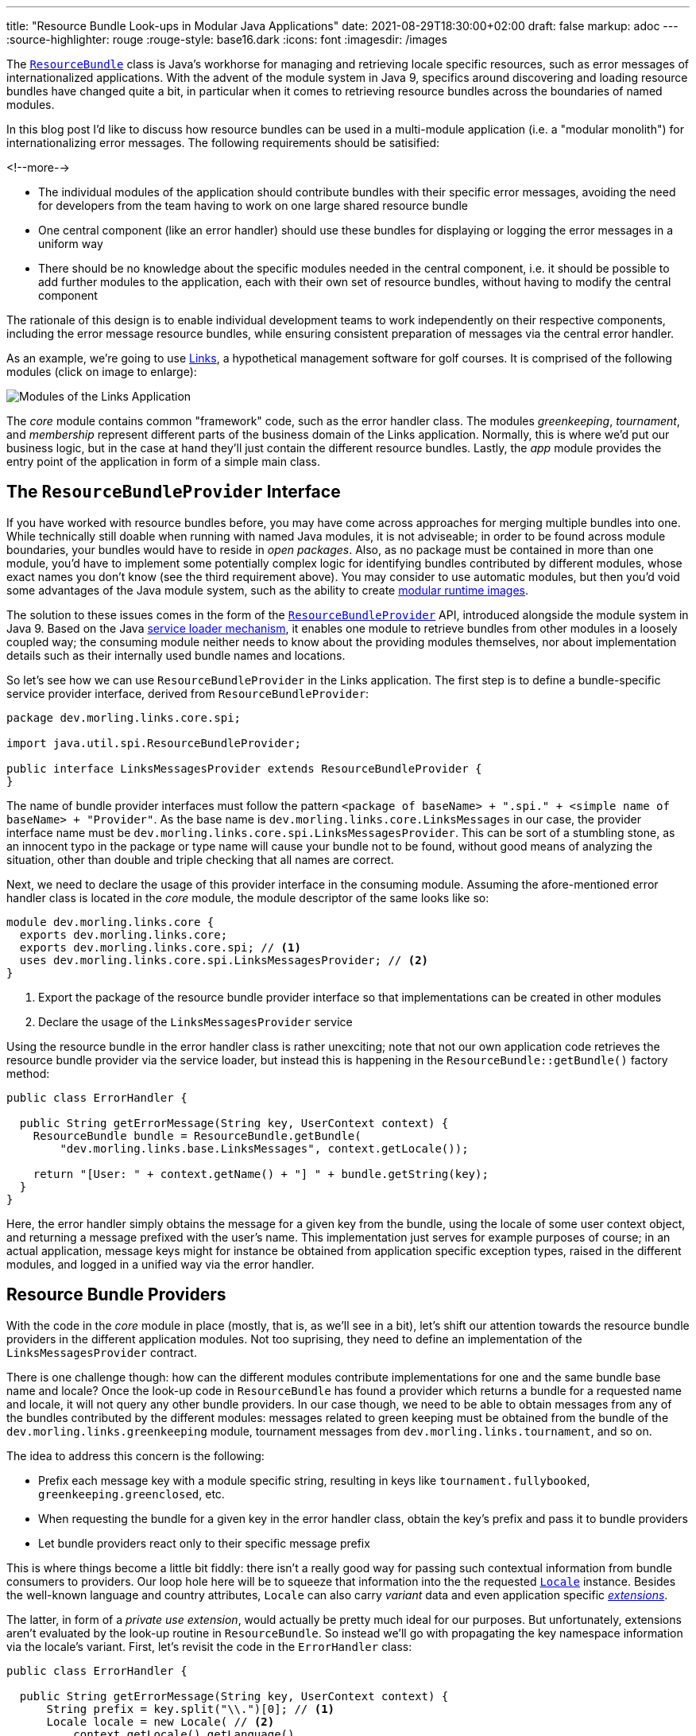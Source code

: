 ---
title: "Resource Bundle Look-ups in Modular Java Applications"
date: 2021-08-29T18:30:00+02:00
draft: false
markup: adoc
---
:source-highlighter: rouge
:rouge-style: base16.dark
:icons: font
:imagesdir: /images
ifdef::env-github[]
:imagesdir: ../../static/images
endif::[]

The https://docs.oracle.com/en/java/javase/11/docs/api/java.base/java/util/ResourceBundle.html[`ResourceBundle`] class is Java's workhorse for managing and retrieving locale specific resources,
such as error messages of internationalized applications.
With the advent of the module system in Java 9, specifics around discovering and loading resource bundles have changed quite a bit, in particular when it comes to retrieving resource bundles across the boundaries of named modules.

In this blog post I'd like to discuss how resource bundles can be used in a multi-module application
(i.e. a "modular monolith") for internationalizing error messages.
The following requirements should be satisified:

<!--more-->

* The individual modules of the application should contribute bundles with their specific error messages,
avoiding the need for developers from the team having to work on one large shared resource bundle
* One central component (like an error handler) should use these bundles for displaying or logging the error messages in a uniform way
* There should be no knowledge about the specific modules needed in the central component,
i.e. it should be possible to add further modules to the application,
each with their own set of resource bundles, without having to modify the central component

The rationale of this design is to enable individual development teams to work independently on their respective components,
including the error message resource bundles,
while ensuring consistent preparation of messages via the central error handler.

As an example, we're going to use https://github.com/gunnarmorling/modular-resource-bundles[Links], a hypothetical management software for golf courses.
It is comprised of the following modules (click on image to enlarge):

image::links-architecture.png[Modules of the Links Application]

The _core_ module contains common "framework" code, such as the error handler class.
The modules _greenkeeping_, _tournament_, and _membership_ represent different parts of the business domain of the Links application.
Normally, this is where we'd put our business logic, but in the case at hand they'll just contain the different resource bundles.
Lastly, the _app_ module provides the entry point of the application in form of a simple main class.

== The `ResourceBundleProvider` Interface

If you have worked with resource bundles before, you may have come across approaches for merging multiple bundles into one.
While technically still doable when running with named Java modules, it is not adviseable;
in order to be found across module boundaries, your bundles would have to reside in _open packages_.
Also, as no package must be contained in more than one module,
you'd have to implement some potentially complex logic for identifying bundles contributed by different modules,
whose exact names you don't know (see the third requirement above).
You may consider to use automatic modules, but then you'd void some advantages of the Java module system,
such as the ability to create link:/blog/smaller-faster-starting-container-images-with-jlink-and-appcds/[modular runtime images].

The solution to these issues comes in the form of the https://docs.oracle.com/en/java/javase/11/docs/api/java.base/java/util/spi/ResourceBundleProvider.html[`ResourceBundleProvider`] API,
introduced alongside the module system in Java 9.
Based on the Java https://www.infoq.com/articles/java11-aware-service-module/[service loader mechanism],
it enables one module to retrieve bundles from other modules in a loosely coupled way;
the consuming module neither needs to know about the providing modules themselves,
nor about implementation details such as their internally used bundle names and locations.

So let's see how we can use `ResourceBundleProvider` in the Links application.
The first step is to define a bundle-specific service provider interface, derived from `ResourceBundleProvider`:

[source,java,linenums=true]
----
package dev.morling.links.core.spi;

import java.util.spi.ResourceBundleProvider;

public interface LinksMessagesProvider extends ResourceBundleProvider {
}
----

The name of bundle provider interfaces must follow the pattern `<package of baseName> + ".spi." + <simple name of baseName> + "Provider"`.
As the base name is `dev.morling.links.core.LinksMessages` in our case, the provider interface name must be `dev.morling.links.core.spi.LinksMessagesProvider`.
This can be sort of a stumbling stone, as an innocent typo in the package or type name will cause your bundle not to be found,
without good means of analyzing the situation, other than double and triple checking that all names are correct.

Next, we need to declare the usage of this provider interface in the consuming module.
Assuming the afore-mentioned error handler class is located in the _core_ module,
the module descriptor of the same looks like so:

[source,java,linenums=true]
----
module dev.morling.links.core {
  exports dev.morling.links.core;
  exports dev.morling.links.core.spi; // <1>
  uses dev.morling.links.core.spi.LinksMessagesProvider; // <2>
}
----
<1> Export the package of the resource bundle provider interface so that implementations can be created in other modules
<2> Declare the usage of the `LinksMessagesProvider` service

Using the resource bundle in the error handler class is rather unexciting;
note that not our own application code retrieves the resource bundle provider via the service loader,
but instead this is happening in the `ResourceBundle::getBundle()` factory method:

[source,java,linenums=true]
----
public class ErrorHandler {

  public String getErrorMessage(String key, UserContext context) {
    ResourceBundle bundle = ResourceBundle.getBundle(
        "dev.morling.links.base.LinksMessages", context.getLocale());

    return "[User: " + context.getName() + "] " + bundle.getString(key);
  }
}
----

Here, the error handler simply obtains the message for a given key from the bundle,
using the locale of some user context object, and returning a message prefixed with the user's name.
This implementation just serves for example purposes of course;
in an actual application, message keys might for instance be obtained from application specific exception types,
raised in the different modules, and logged in a unified way via the error handler.

== Resource Bundle Providers

With the code in the _core_ module in place
(mostly, that is, as we'll see in a bit),
let's shift our attention towards the resource bundle providers in the different application modules.
Not too suprising, they need to define an implementation of the `LinksMessagesProvider` contract.

There is one challenge though:
how can the different modules contribute implementations for one and the same bundle base name and locale?
Once the look-up code in `ResourceBundle` has found a provider which returns a bundle for a requested name and locale,
it will not query any other bundle providers.
In our case though, we need to be able to obtain messages from any of the bundles contributed by the different modules:
messages related to green keeping must be obtained from the bundle of the `dev.morling.links.greenkeeping` module,
tournament messages from `dev.morling.links.tournament`, and so on.

The idea to address this concern is the following:

* Prefix each message key with a module specific string, resulting in keys like `tournament.fullybooked`, `greenkeeping.greenclosed`, etc.
* When requesting the bundle for a given key in the error handler class, obtain the key's prefix and pass it to bundle providers
* Let bundle providers react only to their specific message prefix

This is where things become a little bit fiddly:
there isn't a really good way for passing such contextual information from bundle consumers to providers.
Our loop hole here will be to squeeze that information into the the requested https://docs.oracle.com/en/java/javase/11/docs/api/java.base/java/util/Locale.html[`Locale`] instance.
Besides the well-known language and country attributes, `Locale` can also carry _variant_ data and even application specific https://docs.oracle.com/javase/tutorial/i18n/locale/extensions.html[_extensions_].

The latter, in form of a _private use extension_, would actually be pretty much ideal for our purposes.
But unfortunately, extensions aren't evaluated by the look-up routine in `ResourceBundle`.
So instead we'll go with propagating the key namespace information via the locale's variant.
First, let's revisit the code in the `ErrorHandler` class:

[source,java,linenums=true]
----
public class ErrorHandler {

  public String getErrorMessage(String key, UserContext context) {
      String prefix = key.split("\\.")[0]; // <1>
      Locale locale = new Locale( // <2>
          context.getLocale().getLanguage(),
          context.getLocale().getCountry(),
          prefix
      );
      
      ResourceBundle bundle = ResourceBundle.getBundle(
          "dev.morling.links.core.LinksMessages", locale); // <3>

      return "[User: " + context.getName() + "] " +
          bundle.getString(key); // <4>
  }
}
----
<1> Extract the key prefix, e.g. "greenkeeping"
<2> Construct a new `Locale`, using the language and country information from the current user's locale and the key prefix as variant
<3> Retrieve the bundle using the adjusted locale
<4> Prepare the error message

Based on this approach, the resource bundle provider implementation in the _greenkeeping_ module looks like so:

[source,java,linenums=true]
----
public class GreenKeepingMessagesProvider extends
    AbstractResourceBundleProvider implements LinksMessagesProvider {

  @Override
  public ResourceBundle getBundle(String baseName, Locale locale) {
    if (locale.getVariant().equals("greenkeeping")) { // <1>
      baseName = baseName.replace("core.LinksMessages",
          "greenkeeping.internal.LinksMessages"); // <2>
      locale = new Locale(locale.getLanguage(), locale.getCountry()); // <3>

      return super.getBundle(baseName), locale);
    }

    return null; // <4>
  }
}
----
<1> This provider only should return a bundle for "greenkeeping" messages
<2> Retrieve the bundle, adjusting the name (see below)
<3> Create a `Locale` without the variant
<4> Let other providers kick in for messages unrelated to green-keeping

The adjustment of the bundle name deserves some more explanation.
The module system forbids so-called "split packages",
i.e. packages of the same name in several modules of an application.
That's why we cannot have a bundle named `dev.morling.links.core.LinksMessages` in multiple modules,
even if the package `dev.morling.links.core` isn't exported by any of them.
So each module must have its bundles in a specific package, and the bundle provider has to adjust the name accordingly,
e.g. into `dev.morling.links.greenkeeping.internal.LinksMessages` in the `greenkeeping` module.

As with the service consumer,
the service provider also must be declared in the module's descriptor:

[source,java,linenums=true]
----
module dev.morling.links.greenkeeping {
  requires dev.morling.links.core;
  provides dev.morling.links.core.spi.LinksMessagesProvider
      with dev.morling.links.greenkeeping.internal. ↩
          GreenKeepingMessagesProvider;
}
----

Note how the package of the provider and the bundle isn't exported or opened,
solely being exposed via the service loader mechanism.
For the sake of completeness, here are two resource bundle files from the `greenkeeping` module,
one for English, and one for German:

[source,linenums=true]
----
greenkeeping.greenclosed=Green closed due to mowing
----

[source,linenums=true]
----
greenkeeping.greenclosed=Grün wegen Pflegearbeiten gesperrt
----

Lastly, some test for the `ErrorHandler` class, making sure it works as expected:

[source,java,linenums=true]
----
ErrorHandler errorHandler = new ErrorHandler();

String message = errorHandler.getErrorMessage("greenkeeping.greenclosed",
    new UserContext("Bob", Locale.US));
assert message.equals("[User: Bob] Green closed due to mowing");

message = errorHandler.getErrorMessage("greenkeeping.greenclosed",
    new UserContext("Herbert", Locale.GERMANY));
assert message.equals("[User: Herbert] Grün wegen " +
    "Pflegearbeiten gesperrt");

message = errorHandler.getErrorMessage("tournament.fullybooked",
    new UserContext("Bob", Locale.US));
assert message.equals("[User: Bob] This tournament is fully booked");
----

== Running on the Classpath

At this point, the design supports cross-module look-ups of resource bundles when running the application on the module path.
Can we also make it work when running the same modules on the classpath instead?
Indeed we can, but some slight additions to the _core_ module will be needed.
The reason being, that `ResourceBundleProvider` service contract isn't considered at all by the the bundle retrieval logic in `ResourceBundle` when running on the classpath.

The way out is to provide a custom https://docs.oracle.com/en/java/javase/11/docs/api/java.base/java/util/ResourceBundle.Control.html[`ResourceBundle.Control`] implementation which mimicks the logic for adjusting the bundle names based on the requested locale variant, as done by the different providers above:

[source,java,linenums=true]
----
public class LinksMessagesControl extends Control {

  @Override
  public String toBundleName(String baseName, Locale locale) {
    if (locale.getVariant() != null) {
      baseName = baseName.replace("core.LinksMessages",
        locale.getVariant() + ".internal.LinksMessages"); // <1>
      locale = new Locale(locale.getLanguage(), locale.getCountry()); // <2>

      return super.toBundleName(baseName, locale);
    }

    return super.toBundleName(baseName, locale);
  }
}
----
<1> Adjust the requested bundle name so that the module-specific bundles are retrieved
<2> Drop the variant name from the locale

Now we could https://docs.oracle.com/en/java/javase/11/docs/api/java.base/java/util/ResourceBundle.html#getBundle(java.lang.String,java.util.Locale,java.util.ResourceBundle.Control)[explicitly pass in] an instance of that `Control` implementation when retrieving a resource bundle through `ResourceBundle::getBundle()`,
but there's a simpler solution in form of the not overly widely known https://docs.oracle.com/en/java/javase/11/docs/api/java.base/java/util/spi/ResourceBundleControlProvider.html[`ResourceBundleControlProvider`] API:

[source,java,linenums=true]
----
public class LinksMessagesControlProvider implements ResourceBundleControlProvider {

  @Override
  public Control getControl(String baseName) {
    if (baseName.equals("dev.morling.links.core.LinksMessages")) { // <1>
      return new LinksMessagesControl();
    }

    return null;
  }
}
----
<1> Return the `LinksMessagesControl` when the `LinksMessages` bundle is requested

This is another service provider contract; its implementations are retrieved from the classpath when obtaining a resource bundle and no control has been given explicity.
Of course, the service implementation still needs to be registered, this time using the traditional approach of specifying the implementation name(s) in the _META-INF/services/java.util.spi.ResourceBundleControlProvider_ file:

[source]
----
dev.morling.links.core.internal.LinksMessagesControlProvider
----

With the control and control provider in place, the modular resource bundle look-up will work on the module path as well as the classpath, when running on Java 9+.
There's one caveat remaining though if we want to enable the application also to be run on the classpath with Java 8.

In Java 8, `ResourceBundleControlProvider` implementations are not picked up from the classpath,
but only via the https://docs.oracle.com/javase/8/docs/technotes/guides/extensions/index.html[Java extension mechanism] (now deprecated).
This means you'd have to provide the custom control provider through the _lib/ext_ or _jre/lib/ext_ directory of your JRE or JDK, respectively, which often isn't very practical.
At this point we might be ready to cave in and just pass in the custom control implementation to `ResourceBundle::getBundle()`.
But we can't actually do that:
when invoked in a named module on Java 9+ (which is the case when running the application on the module path),
the `getBundle(String, Locale, Control)` method will raise an `UnsupportedOperationException`!

To overcome this last obstacle and make the application useable across the different Java versions,
we can resort to the multi-release JAR mechanism:
two different versions of the `ErrorHandler` class can be provided within a single JAR,
one to be used with Java 8, and another one to be used with Java 9 and later.
The latter calls `getBundle(String, Locale)`, i.e. not passing the control, thus using the resource bundle providers (when running on the module path) or the control provider (when running on the classpath).
The former invokes `getBundle(String, Locale, Control)`, allowing the custom control to be used on Java 8.

[NOTE]
.Building Multi-Release JARs
====
When multi-release JARs were first introduced in Java 9 with http://openjdk.java.net/jeps/238+[JEP 238],
tool support for building them was non-existent, making this task quite a https://in.relation.to/2017/02/13/building-multi-release-jars-with-maven/[challenging one].
Luckily, the situation has improved a lot since then.
When using Apache Maven, only two plug-ins need to be configured:

[source,xml,linenums=true]
----
...
<plugin>
  <groupId>org.apache.maven.plugins</groupId>
  <artifactId>maven-compiler-plugin</artifactId>
  <executions>
    <execution> // <1>
      <id>compile-java-9</id>
      <phase>compile</phase>
      <goals>
        <goal>compile</goal>
      </goals>
      <configuration>
        <release>9</release> // <2>
        <compileSourceRoots>
          <compileSourceRoot>
            ${project.basedir}/src/main/java-9 // <3>
          </compileSourceRoot>
        </compileSourceRoots>
      <multiReleaseOutput>true</multiReleaseOutput> // <4>
    </configuration>
    </execution>
  </executions>
</plugin>
<plugin>
  <groupId>org.apache.maven.plugins</groupId>
  <artifactId>maven-jar-plugin</artifactId>
  <configuration>
    <archive>
      <manifestEntries>
        <Multi-Release>true</Multi-Release> // <5>
      </manifestEntries>
    </archive>
  </configuration>
</plugin>
...
----
<1> Set up another execution of the https://maven.apache.org/plugins/maven-compiler-plugin/[Maven compiler plug-in] for the Java 9 specific sources,
<2> using Java 9 bytecode level,
<3> picking up the sources from _src/main/java-9_,
<4> and organizing the compilation output in the multi-release structure under _META-INF/versions/..._
<5> Configure the https://maven.apache.org/plugins/maven-compiler-plugin/[Maven JAR plug-in] so that the `Multi-Release` manifest entry is set, marking the JAR als a multi-release JAR
====

== Discussion and Wrap-Up

Let's wrap up and evaluate whether the proposed implementation satisfies our original requirements:

* _Modules of the application contribute bundles with their specific error messages:_ ✅  Each module of the Links application can provide its own bundle(s), using a specific key prefix; we could even take it a step further and provide bundles via separate i18n modules, for instance created by an external translation agency, independent from the development teams
* _Central error handler component can use these bundles for displaying or logging the error messages:_ ✅  The error handler in the _core_ module can retrieve messages from all the bundles in the different modules, freeing the developers of the application modules from details like adding the user's name to the final messages
* _No knowledge about the specific modules in the central component:_ ✅  Thanks to the different providers (or the custom `Control`, respectively), there is no need for registering the specific bundles with the error handler in the _core_ module; further modules could be added to the Links application and the error handler would be able to obtain messages from the resource bundles contributed by them

With a little bit of extra effort, it also was possible to design the code in the _core_ module in a way that the application can be used with different Java versions and configurations:
on the module path with Java 9+, on the classpath with Java 9+, on the classpath with Java 8.

If you'd like to explore the complete code by yourself, you can find it in the https://github.com/gunnarmorling/modular-resource-bundles[modular-resource-bundles] GitHub repository.
To learn more about resource bundle retrieval in named modules,
please refer to the extensive documentation of https://docs.oracle.com/en/java/javase/11/docs/api/java.base/java/util/ResourceBundle.html#resource-bundle-modules[`ResourceBundle`] and https://docs.oracle.com/en/java/javase/11/docs/api/java.base/java/util/spi/ResourceBundleProvider.html[`ResourceBundleProvider`].

_Many thanks to https://twitter.com/hpgrahsl[Hans-Peter Grahsl] for providing feedback while writing this post!_
